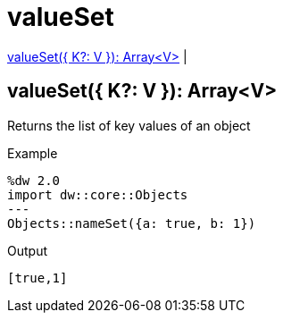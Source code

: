= valueSet

<<valueset1>> |


[[valueset1]]
== valueSet({ K?: V }): Array<V>

Returns the list of key values of an object

.Example
[source,DataWeave, linenums]
----
%dw 2.0
import dw::core::Objects
---
Objects::nameSet({a: true, b: 1})
----

.Output
[source,json, linenums]
----
[true,1]
----

